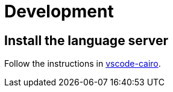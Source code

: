 # Development

## Install the language server

Follow the instructions in link:https://github.com/starkware-libs/cairo/blob/main/vscode-cairo/README.md[vscode-cairo].
